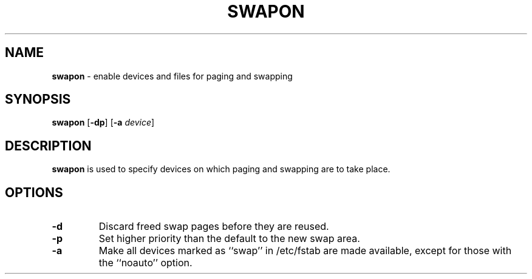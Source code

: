 .TH SWAPON 8 ubase-VERSION
.SH NAME
\fBswapon\fR - enable devices and files for paging and swapping
.SH SYNOPSIS
\fBswapon\fR [\fB-dp\fR] [\fB-a\fI device\fR]
.SH DESCRIPTION
\fBswapon\fR is used to specify devices on which paging and
swapping are to take place.
.SH OPTIONS
.TP
\fB-d\fR
Discard freed swap pages before they are reused.
.TP
\fB-p\fR
Set higher priority than the default to the new swap area.
.TP
\fB-a\fR
Make all devices marked as ``swap'' in /etc/fstab are made
available, except for those with the ``noauto'' option.
